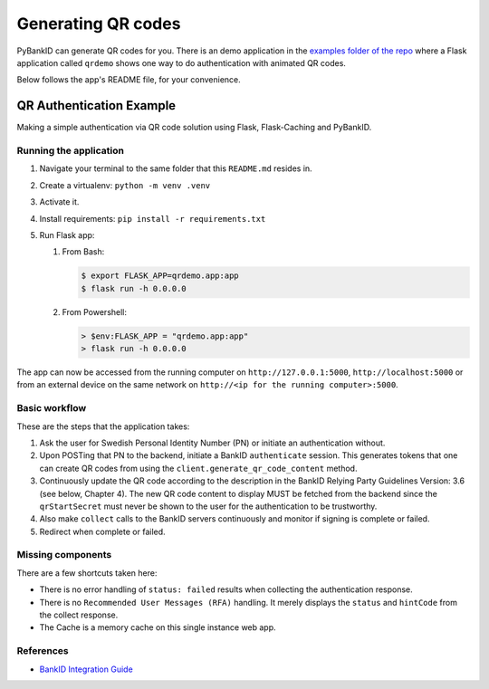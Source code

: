 .. _examples:

===================
Generating QR codes
===================

PyBankID can generate QR codes for you. There is an demo application in the
`examples folder of the repo <https://github.com/hbldh/pybankid/tree/master/examples>`_ where a
Flask application called ``qrdemo`` shows one way to do authentication with animated QR codes.

Below follows the app's README file, for your convenience.

QR Authentication Example
-------------------------

Making a simple authentication via QR code solution using Flask, Flask-Caching and PyBankID.

Running the application
~~~~~~~~~~~~~~~~~~~~~~~

1. Navigate your terminal to the same folder that this ``README.md`` resides in.
2. Create a virtualenv: ``python -m venv .venv``
3. Activate it.
4. Install requirements: ``pip install -r requirements.txt``
5. Run Flask app:

   1. From Bash:

      .. code-block:: bash

          $ export FLASK_APP=qrdemo.app:app
          $ flask run -h 0.0.0.0

   2. From Powershell:

      .. code-block:: powershell

          > $env:FLASK_APP = "qrdemo.app:app"
          > flask run -h 0.0.0.0


The app can now be accessed from the running computer on ``http://127.0.0.1:5000``, ``http://localhost:5000`` or from an
external device on the same network on ``http://<ip for the running computer>:5000``.


Basic workflow
~~~~~~~~~~~~~~

These are the steps that the application takes:

1. Ask the user for Swedish Personal Identity Number (PN) or initiate an authentication without.
2. Upon POSTing that PN to the backend, initiate a BankID ``authenticate`` session. This generates tokens that
   one can create QR codes from using the ``client.generate_qr_code_content`` method.
3. Continuously update the QR code according to the description in the BankID Relying Party Guidelines
   Version: 3.6 (see below, Chapter 4). The new QR code content to display MUST be fetched from the backend since
   the ``qrStartSecret`` must never be shown to the user for the authentication to be trustworthy.
4. Also make ``collect`` calls to the BankID servers continuously and monitor if signing is complete or failed.
5. Redirect when complete or failed.


Missing components
~~~~~~~~~~~~~~~~~~

There are a few shortcuts taken here:

- There is no error handling of ``status: failed`` results when collecting the authentication response.
- There is no ``Recommended User Messages (RFA)`` handling. It merely displays the ``status`` and ``hintCode`` from the collect response.
- The Cache is a memory cache on this single instance web app.

References
~~~~~~~~~~

- `BankID Integration Guide <https://www.bankid.com/en/utvecklare/guider/teknisk-integrationsguide/>`_
